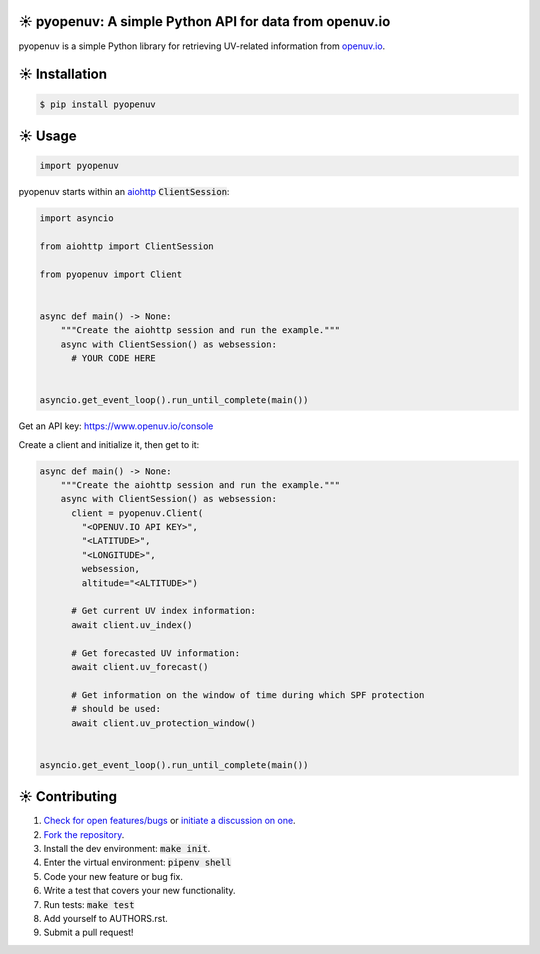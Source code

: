 ☀️  pyopenuv: A simple Python API for data from openuv.io
========================================================

.. image:: https://travis-ci.org/bachya/pyopenuv.svg?branch=master
  :target: https://travis-ci.org/bachya/pyopenuv

.. image:: https://img.shields.io/pypi/v/pyopenuv.svg
  :target: https://pypi.python.org/pypi/pyopenuv

.. image:: https://img.shields.io/pypi/pyversions/pyopenuv.svg
  :target: https://pypi.python.org/pypi/pyopenuv

.. image:: https://img.shields.io/pypi/l/pyopenuv.svg
  :target: https://github.com/bachya/pyopenuv/blob/master/LICENSE

.. image:: https://codecov.io/gh/bachya/pyopenuv/branch/master/graph/badge.svg
  :target: https://codecov.io/gh/bachya/pyopenuv

.. image:: https://api.codeclimate.com/v1/badges/a03c9e96f19a3dc37f98/maintainability
   :target: https://codeclimate.com/github/bachya/pyopenuv/maintainability

.. image:: https://img.shields.io/badge/SayThanks-!-1EAEDB.svg
  :target: https://saythanks.io/to/bachya

pyopenuv is a simple Python library for retrieving UV-related information from
`openuv.io <https://openuv.io/>`_.

☀️  Installation
===============

.. code-block:: bash

  $ pip install pyopenuv

☀️  Usage
========

.. code-block:: python

  import pyopenuv

pyopenuv starts within an
`aiohttp <https://aiohttp.readthedocs.io/en/stable/>`_ :code:`ClientSession`:

.. code-block:: python

  import asyncio

  from aiohttp import ClientSession

  from pyopenuv import Client


  async def main() -> None:
      """Create the aiohttp session and run the example."""
      async with ClientSession() as websession:
        # YOUR CODE HERE


  asyncio.get_event_loop().run_until_complete(main())

Get an API key: `https://www.openuv.io/console <https://www.openuv.io/console>`_

Create a client and initialize it, then get to it:

.. code-block:: python

  async def main() -> None:
      """Create the aiohttp session and run the example."""
      async with ClientSession() as websession:
        client = pyopenuv.Client(
          "<OPENUV.IO API KEY>",
          "<LATITUDE>",
          "<LONGITUDE>",
          websession,
          altitude="<ALTITUDE>")

        # Get current UV index information:
        await client.uv_index()

        # Get forecasted UV information:
        await client.uv_forecast()

        # Get information on the window of time during which SPF protection
        # should be used:
        await client.uv_protection_window()


  asyncio.get_event_loop().run_until_complete(main())

☀️  Contributing
===============

#. `Check for open features/bugs <https://github.com/bachya/pyopenuv/issues>`_
   or `initiate a discussion on one <https://github.com/bachya/pyopenuv/issues/new>`_.
#. `Fork the repository <https://github.com/bachya/pyopenuv/fork>`_.
#. Install the dev environment: :code:`make init`.
#. Enter the virtual environment: :code:`pipenv shell`
#. Code your new feature or bug fix.
#. Write a test that covers your new functionality.
#. Run tests: :code:`make test`
#. Add yourself to AUTHORS.rst.
#. Submit a pull request!
